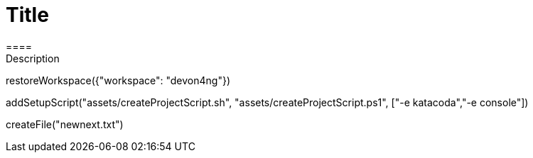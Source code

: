 = Title 
====
Description
====
[step]
--
restoreWorkspace({"workspace": "devon4ng"})
--
[step]
--
addSetupScript("assets/createProjectScript.sh", "assets/createProjectScript.ps1", ["-e katacoda","-e console"])
--
[step]
--
createFile("newnext.txt")
--